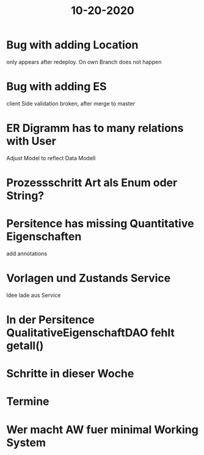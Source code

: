 #+TITLE: 10-20-2020


* Bug with adding Location
only appears after redeploy. On own Branch does not happen

* Bug with adding ES
client Side validation broken, after merge to master

* ER Digramm has to many relations with User
Adjust Model to reflect Data Modell

* Prozessschritt Art als Enum oder String?

* Persitence has missing Quantitative Eigenschaften
add annotations

* Vorlagen und Zustands Service
Idee lade aus Service

* In der Persitence QualitativeEigenschaftDAO fehlt getall()

* Schritte in dieser Woche

* Termine

* Wer macht AW fuer minimal Working System
